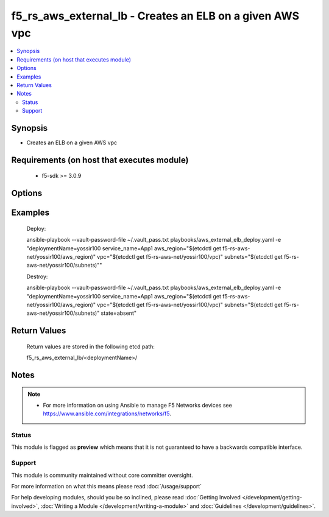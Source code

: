 .. f5_rs_aws_external_lb:


f5_rs_aws_external_lb - Creates an ELB on a given AWS vpc
+++++++++++++++++++++++++++++++++++++++++++++++++++

.. versionadded:: 2.4


.. contents::
   :local:
   :depth: 2


Synopsis
--------

* Creates an ELB on a given AWS vpc


Requirements (on host that executes module)
-------------------------------------------

  * f5-sdk >= 3.0.9


Options
-------

.. raw:: html

    <table border=1 cellpadding=4>
    <tr>
    <th class="head">parameter</th>
    <th class="head">required</th>
    <th class="head">default</th>
    <th class="head">choices</th>
    <th class="head">comments</th>
    </tr>
    <tr><td>aws_region<br/><div style="font-size: small;"></div></td>
    <td>no</td>
    <td>us-west-2</td>
    <td><ul><li>any aws region </li><li>any aws region</li></ul></td>
    <td><div> aws region in which the vpc will be created</div>        </td></tr>
                <tr><td>deploymentName<br/><div style="font-size: small;"></div></td>
    <td>yes</td>
    <td></td>
        <td></td>
        <td><div>unique name for deployment, must be firstname-first letter of last name and a 3 digit number - example  yossir100</div></td></tr>
    </tr>
                <tr><td>subnets<br/><div style="font-size: small;"></div></td>
    <td>yes</td>
    <td>none</td>
        <td><ul><li>aws subnet in azA </li><li>aws subnet in azB</li></ul></td>
        <td><div> aws subnets in which ELB will be available </div>        </td></tr>
    </tr>
                <tr><td>vs_port<br/><div style="font-size: small;"></div></td>
    <td>no</td>
    <td>443</td>
        <td><ul><li>444 </li><li> * </li></ul></td>
        <td><div> the listener on the ELB, default is 443. default health check is HTTPS </div>        </td></tr>
        </table>
    </br>



Examples
--------

	Deploy:
	
	ansible-playbook --vault-password-file ~/.vault_pass.txt \
	playbooks/aws_external_elb_deploy.yaml -e "\
	deploymentName=yossir100 \
	service_name=App1 \
	aws_region="$(etcdctl get f5-rs-aws-net/yossir100/aws_region)" \
	vpc="$(etcdctl get f5-rs-aws-net/yossir100/vpc)" \
	subnets="$(etcdctl get f5-rs-aws-net/yossir100/subnets)""
	
	Destroy:
	
	ansible-playbook --vault-password-file ~/.vault_pass.txt \
	playbooks/aws_external_elb_deploy.yaml -e "\
	deploymentName=yossir100 \
	service_name=App1 \
	aws_region="$(etcdctl get f5-rs-aws-net/yossir100/aws_region)" \
	vpc="$(etcdctl get f5-rs-aws-net/yossir100/vpc)" \
	subnets="$(etcdctl get f5-rs-aws-net/yossir100/subnets)"
	state=absent"


Return Values
-------------
	Return values are stored in the following etcd path: 
	
	f5_rs_aws_external_lb/<deploymentName>/


.. raw:: html

	<table style="width: 828px;" border="1" cellpadding="4">
	<tbody>
	<tr>
	<th class="head" style="width: 128px;">name</th>
	<th class="head" style="width: 187px;">description</th>
	<th class="head" style="width: 475px;">sample</th>
	</tr>
	<tr>
	<td style="width: 128px;">bigipELBDnsName</td>
	<td style="width: 187px;">dns name of the ELB</td>
	<td style="width: 475px;" align="center">"username-yossir100-App1-BigipElb-1130768938.us-west-2.elb.amazonaws.com"</td>
	</tr>
	<tr>
	<td style="width: 128px;">bigipElasticLoadBalancer</td>
	<td style="width: 187px;">Id of ELB</td>
	<td style="width: 475px;" align="center">username-yossir100-App1-BigipElb</td>
	</tr>
	<tr>
	<td style="width: 128px;">externalLBSecurityGroup</td>
	<td style="width: 187px;">Security Group for external LB of BIG-IP</td>
	<td style="width: 475px;" align="center">sg-df867ca1</td>
	</tr>
	</tbody>
	</table>

Notes
-----

.. note::
    - For more information on using Ansible to manage F5 Networks devices see https://www.ansible.com/integrations/networks/f5.



Status
~~~~~~

This module is flagged as **preview** which means that it is not guaranteed to have a backwards compatible interface.


Support
~~~~~~~

This module is community maintained without core committer oversight.

For more information on what this means please read :doc:`/usage/support`


For help developing modules, should you be so inclined, please read :doc:`Getting Involved </development/getting-involved>`, :doc:`Writing a Module </development/writing-a-module>` and :doc:`Guidelines </development/guidelines>`.